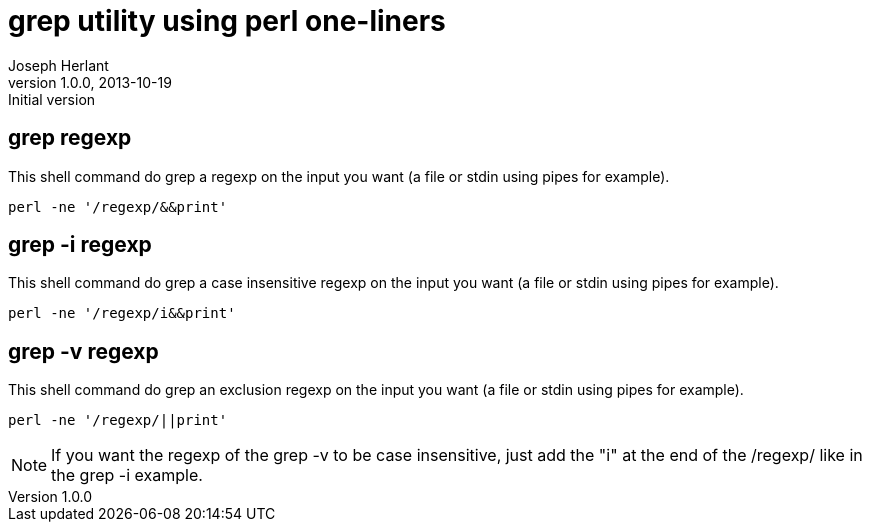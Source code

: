 grep utility using perl one-liners
==================================
Joseph Herlant
v1.0.0, 2013-10-19: Initial version
:Author Initials: Joseph Herlant
:description: Perl one-liners to simulate the grep utility.
:keywords: perl, oneliner, grep

/////
Comments
/////


grep regexp
-----------

This shell command do grep a regexp on the input you want (a file or stdin using
pipes for example).

[source, shell]
-----
perl -ne '/regexp/&&print'
-----

grep -i regexp
--------------

This shell command do grep a case insensitive regexp on the input you want (a file or
stdin using pipes for example).

[source, shell]
-----
perl -ne '/regexp/i&&print'
-----


grep -v regexp
--------------

This shell command do grep an exclusion regexp on the input you want (a file or
stdin using pipes for example).

[source, shell]
-----
perl -ne '/regexp/||print'
-----

NOTE: If you want the regexp of the grep -v to be case insensitive, just add
the "i" at the end of the /regexp/ like in the grep -i example.

